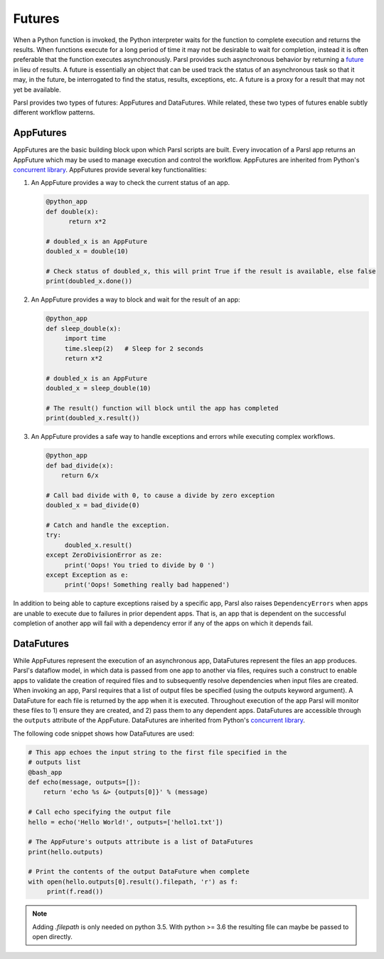 .. _label-futures:

Futures
=======

When a Python function is invoked, the Python interpreter waits for the function to complete execution
and returns the results. When functions execute for a long period of time it may not be desirable to wait for completion, instead it is often preferable that the function executes asynchronously. Parsl provides such asynchronous behavior by returning a `future <https://en.wikipedia.org/wiki/Futures_and_promises>`_ in lieu of results.
A future is essentially an object that can be used track the status of an asynchronous task so that it may, in the future, be interrogated to find the status,
results, exceptions, etc. A future is a proxy for a result that may not yet be available.

Parsl provides two types of futures: AppFutures and DataFutures. While related, these two types of futures enable subtly different workflow patterns.

AppFutures
----------

AppFutures are the basic building block upon which Parsl scripts are built. Every invocation of a Parsl app returns an AppFuture which may be used to manage execution and control the workflow.
AppFutures are inherited from Python's `concurrent library <https://docs.python.org/3/library/concurrent.futures.html>`_.
AppFutures provide several key functionalities:

1. An AppFuture provides a way to check the current status of an app.

   .. code-block:: python

       @python_app
       def double(x):
             return x*2

       # doubled_x is an AppFuture
       doubled_x = double(10)

       # Check status of doubled_x, this will print True if the result is available, else false
       print(doubled_x.done())

2. An AppFuture provides a way to block and wait for the result of an app:

   .. code-block:: python

      @python_app
      def sleep_double(x):
           import time
           time.sleep(2)   # Sleep for 2 seconds
           return x*2

      # doubled_x is an AppFuture
      doubled_x = sleep_double(10)

      # The result() function will block until the app has completed
      print(doubled_x.result())

3. An AppFuture provides a safe way to handle exceptions and errors while executing complex workflows.

   .. code-block:: python

      @python_app
      def bad_divide(x):
          return 6/x

      # Call bad divide with 0, to cause a divide by zero exception
      doubled_x = bad_divide(0)

      # Catch and handle the exception.
      try:
           doubled_x.result()
      except ZeroDivisionError as ze:
           print('Oops! You tried to divide by 0 ')
      except Exception as e:
           print('Oops! Something really bad happened')


In addition to being able to capture exceptions raised by a specific app, Parsl also raises ``DependencyErrors`` when apps are unable to execute due to failures in prior dependent apps. That is, an app that is dependent on the successful completion of another app will fail with a dependency error if any of the apps on which it depends fail.


DataFutures
-----------

While AppFutures represent the execution of an asynchronous app, DataFutures represent the files an app produces. Parsl's dataflow model, in which data is passed from one app to another via files, requires such a construct to enable apps to validate the creation of required files and to subsequently resolve dependencies when input files are created. When invoking an app, Parsl requires that a list of output files be specified (using the outputs keyword argument). A DataFuture for each file is returned by the app when it is executed. Throughout execution of the app Parsl will monitor these files to 1) ensure they are created, and 2) pass them to any dependent apps. DataFutures are accessible through the ``outputs`` attribute of the AppFuture.
DataFutures are inherited from Python's `concurrent library <https://docs.python.org/3/library/concurrent.futures.html>`_.

The following code snippet shows how DataFutures are used:

.. code-block:: python

      # This app echoes the input string to the first file specified in the
      # outputs list
      @bash_app
      def echo(message, outputs=[]):
          return 'echo %s &> {outputs[0]}' % (message)

      # Call echo specifying the output file
      hello = echo('Hello World!', outputs=['hello1.txt'])

      # The AppFuture's outputs attribute is a list of DataFutures
      print(hello.outputs)

      # Print the contents of the output DataFuture when complete
      with open(hello.outputs[0].result().filepath, 'r') as f:
           print(f.read())

.. note::
      Adding `.filepath` is only needed on python 3.5. With python
      >= 3.6 the resulting file can maybe be passed to open directly.






